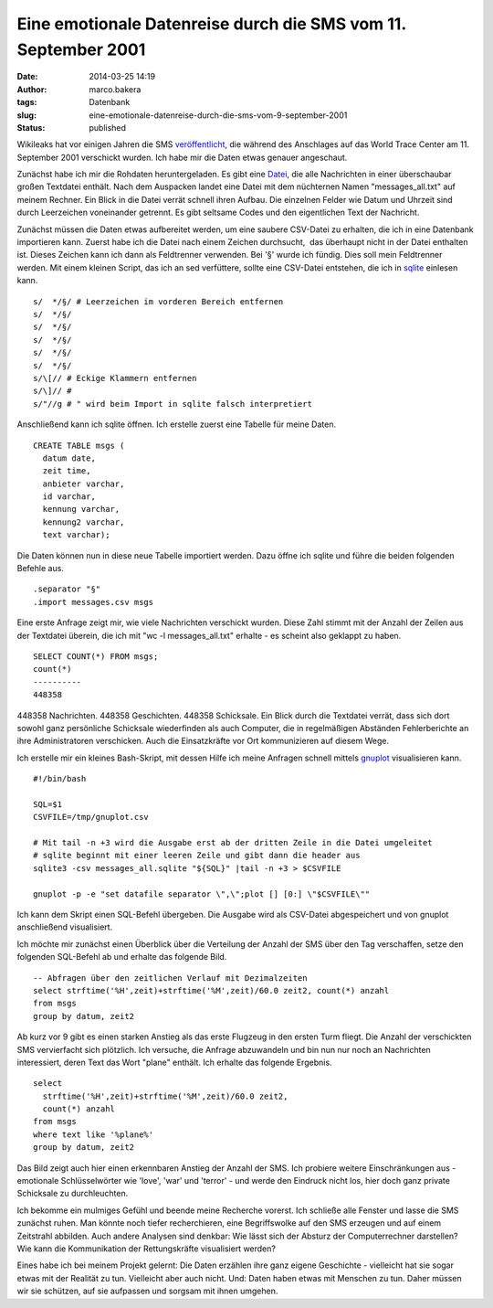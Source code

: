 Eine emotionale Datenreise durch die SMS vom 11. September 2001
###############################################################
:date: 2014-03-25 14:19
:author: marco.bakera
:tags: Datenbank
:slug: eine-emotionale-datenreise-durch-die-sms-vom-9-september-2001
:status: published

Wikileaks hat vor einigen Jahren die SMS
`veröffentlicht <https://911.wikileaks.org/>`__, die während des
Anschlages auf das World Trace Center am 11. September 2001 verschickt
wurden. Ich habe mir die Daten etwas genauer angeschaut.

Zunächst habe ich mir die Rohdaten heruntergeladen. Es gibt eine
`Datei <http://file.wikileaks.org/file/9-11_all_messages.7z>`__, die
alle Nachrichten in einer überschaubar großen Textdatei enthält. Nach
dem Auspacken landet eine Datei mit dem nüchternen Namen
"messages\_all.txt" auf meinem Rechner. Ein Blick in die Datei verrät
schnell ihren Aufbau. Die einzelnen Felder wie Datum und Uhrzeit sind
durch Leerzeichen voneinander getrennt. Es gibt seltsame Codes und den
eigentlichen Text der Nachricht.

Zunächst müssen die Daten etwas aufbereitet werden, um eine saubere
CSV-Datei zu erhalten, die ich in eine Datenbank importieren kann.
Zuerst habe ich die Datei nach einem Zeichen durchsucht,  das überhaupt
nicht in der Datei enthalten ist. Dieses Zeichen kann ich dann als
Feldtrenner verwenden. Bei '§' wurde ich fündig. Dies soll mein
Feldtrenner werden. Mit einem kleinen Script, das ich an sed verfüttere,
sollte eine CSV-Datei entstehen, die ich in
`sqlite <http://www.sqlite.org>`__ einlesen kann.

::

    s/  */§/ # Leerzeichen im vorderen Bereich entfernen
    s/  */§/
    s/  */§/ 
    s/  */§/
    s/  */§/
    s/  */§/
    s/\[// # Eckige Klammern entfernen
    s/\]// # 
    s/"//g # " wird beim Import in sqlite falsch interpretiert

Anschließend kann ich sqlite öffnen. Ich erstelle zuerst eine Tabelle
für meine Daten.

::

    CREATE TABLE msgs (
      datum date, 
      zeit time, 
      anbieter varchar, 
      id varchar, 
      kennung varchar, 
      kennung2 varchar, 
      text varchar);

Die Daten können nun in diese neue Tabelle importiert werden. Dazu öffne
ich sqlite und führe die beiden folgenden Befehle aus.

::

    .separator "§"
    .import messages.csv msgs

Eine erste Anfrage zeigt mir, wie viele Nachrichten verschickt wurden.
Diese Zahl stimmt mit der Anzahl der Zeilen aus der Textdatei überein,
die ich mit "wc -l messages\_all.txt" erhalte - es scheint also geklappt
zu haben.

::

    SELECT COUNT(*) FROM msgs;
    count(*)  
    ----------
    448358

448358 Nachrichten. 448358 Geschichten. 448358 Schicksale. Ein Blick
durch die Textdatei verrät, dass sich dort sowohl ganz persönliche
Schicksale wiederfinden als auch Computer, die in regelmäßigen Abständen
Fehlerberichte an ihre Administratoren verschicken. Auch die
Einsatzkräfte vor Ort kommunizieren auf diesem Wege.

Ich erstelle mir ein kleines Bash-Skript, mit dessen Hilfe ich meine
Anfragen schnell mittels `gnuplot <http://www.gnuplot.info/>`__
visualisieren kann.

::

    #!/bin/bash

    SQL=$1
    CSVFILE=/tmp/gnuplot.csv

    # Mit tail -n +3 wird die Ausgabe erst ab der dritten Zeile in die Datei umgeleitet
    # sqlite beginnt mit einer leeren Zeile und gibt dann die header aus
    sqlite3 -csv messages_all.sqlite "${SQL}" |tail -n +3 > $CSVFILE

    gnuplot -p -e "set datafile separator \",\";plot [] [0:] \"$CSVFILE\""

Ich kann dem Skript einen SQL-Befehl übergeben. Die Ausgabe wird als
CSV-Datei abgespeichert und von gnuplot anschließend visualisiert.

Ich möchte mir zunächst einen Überblick über die Verteilung der Anzahl
der SMS über den Tag verschaffen, setze den folgenden SQL-Befehl ab und
erhalte das folgende Bild.

::

    -- Abfragen über den zeitlichen Verlauf mit Dezimalzeiten
    select strftime('%H',zeit)+strftime('%M',zeit)/60.0 zeit2, count(*) anzahl 
    from msgs 
    group by datum, zeit2

|Anzahl SMS nach Uhrzeit|

Ab kurz vor 9 gibt es einen starken Anstieg als das erste Flugzeug in
den ersten Turm fliegt. Die Anzahl der verschickten SMS vervierfacht
sich plötzlich. Ich versuche, die Anfrage abzuwandeln und bin nun nur
noch an Nachrichten interessiert, deren Text das Wort "plane" enthält.
Ich erhalte das folgende Ergebnis.

::

    select 
      strftime('%H',zeit)+strftime('%M',zeit)/60.0 zeit2, 
      count(*) anzahl 
    from msgs 
    where text like '%plane%' 
    group by datum, zeit2

|SMS mit Text plane|

Das Bild zeigt auch hier einen erkennbaren Anstieg der Anzahl der SMS.
Ich probiere weitere Einschränkungen aus - emotionale Schlüsselwörter
wie 'love', 'war' und 'terror' - und werde den Eindruck nicht los, hier
doch ganz private Schicksale zu durchleuchten.

Ich bekomme ein mulmiges Gefühl und beende meine Recherche vorerst. Ich
schließe alle Fenster und lasse die SMS zunächst ruhen. Man könnte noch
tiefer recherchieren, eine Begriffswolke auf den SMS erzeugen und auf
einem Zeitstrahl abbilden. Auch andere Analysen sind denkbar: Wie lässt
sich der Absturz der Computerrechner darstellen? Wie kann die
Kommunikation der Rettungskräfte visualisiert werden?

Eines habe ich bei meinem Projekt gelernt: Die Daten erzählen ihre ganz
eigene Geschichte - vielleicht hat sie sogar etwas mit der Realität zu
tun. Vielleicht aber auch nicht. Und: Daten haben etwas mit Menschen zu
tun. Daher müssen wir sie schützen, auf sie aufpassen und sorgsam mit
ihnen umgehen.

.. |Anzahl SMS nach Uhrzeit| image:: http://bakera.de/wp/wp-content/uploads/2014/03/Anzahl-SMS-nach-Uhrzeit.png
   :class: alignnone size-full wp-image-869
   :width: 640px
   :height: 480px
   :target: http://bakera.de/wp/wp-content/uploads/2014/03/Anzahl-SMS-nach-Uhrzeit.png
.. |SMS mit Text plane| image:: http://bakera.de/wp/wp-content/uploads/2014/03/SMS-mit-Text-plane.png
   :class: alignnone size-full wp-image-871
   :width: 640px
   :height: 480px
   :target: http://bakera.de/wp/wp-content/uploads/2014/03/SMS-mit-Text-plane.png

